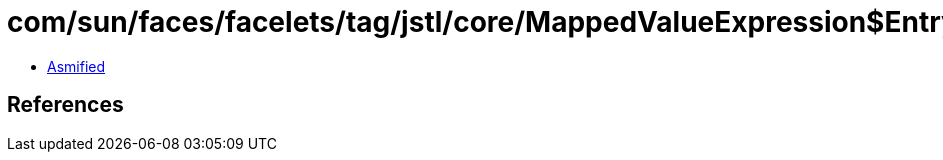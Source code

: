 = com/sun/faces/facelets/tag/jstl/core/MappedValueExpression$Entry.class

 - link:MappedValueExpression$Entry-asmified.java[Asmified]

== References

